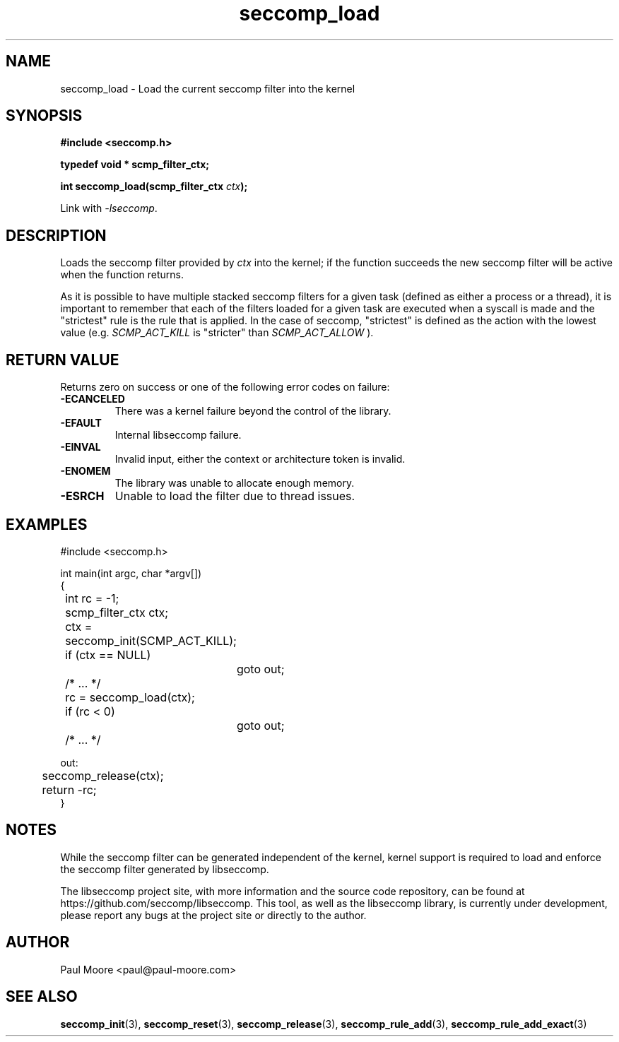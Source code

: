 .TH "seccomp_load" 3 "30 May 2020" "paul@paul-moore.com" "libseccomp Documentation"
.\" //////////////////////////////////////////////////////////////////////////
.SH NAME
.\" //////////////////////////////////////////////////////////////////////////
seccomp_load \- Load the current seccomp filter into the kernel
.\" //////////////////////////////////////////////////////////////////////////
.SH SYNOPSIS
.\" //////////////////////////////////////////////////////////////////////////
.nf
.B #include <seccomp.h>
.sp
.B typedef void * scmp_filter_ctx;
.sp
.BI "int seccomp_load(scmp_filter_ctx " ctx ");"
.sp
Link with \fI\-lseccomp\fP.
.fi
.\" //////////////////////////////////////////////////////////////////////////
.SH DESCRIPTION
.\" //////////////////////////////////////////////////////////////////////////
.P
Loads the seccomp filter provided by
.I ctx
into the kernel; if the function
succeeds the new seccomp filter will be active when the function returns.
.P
As it is possible to have multiple stacked seccomp filters for a given task
(defined as either a process or a thread), it is important to remember that
each of the filters loaded for a given task are executed when a syscall is
made and the "strictest" rule is the rule that is applied.  In the case of
seccomp, "strictest" is defined as the action with the lowest value (e.g.
.I SCMP_ACT_KILL
is "stricter" than
.I SCMP_ACT_ALLOW
).
.\" //////////////////////////////////////////////////////////////////////////
.SH RETURN VALUE
.\" //////////////////////////////////////////////////////////////////////////
Returns zero on success or one of the following error codes on failure:
.TP
.B -ECANCELED
There was a kernel failure beyond the control of the library.
.TP
.B -EFAULT
Internal libseccomp failure.
.TP
.B -EINVAL
Invalid input, either the context or architecture token is invalid.
.TP
.B -ENOMEM
The library was unable to allocate enough memory.
.TP
.B -ESRCH
Unable to load the filter due to thread issues.
.\" //////////////////////////////////////////////////////////////////////////
.SH EXAMPLES
.\" //////////////////////////////////////////////////////////////////////////
.nf
#include <seccomp.h>

int main(int argc, char *argv[])
{
	int rc = \-1;
	scmp_filter_ctx ctx;

	ctx = seccomp_init(SCMP_ACT_KILL);
	if (ctx == NULL)
		goto out;

	/* ... */

	rc = seccomp_load(ctx);
	if (rc < 0)
		goto out;

	/* ... */

out:
	seccomp_release(ctx);
	return \-rc;
}
.fi
.\" //////////////////////////////////////////////////////////////////////////
.SH NOTES
.\" //////////////////////////////////////////////////////////////////////////
.P
While the seccomp filter can be generated independent of the kernel, kernel
support is required to load and enforce the seccomp filter generated by
libseccomp.
.P
The libseccomp project site, with more information and the source code
repository, can be found at https://github.com/seccomp/libseccomp.  This tool,
as well as the libseccomp library, is currently under development, please
report any bugs at the project site or directly to the author.
.\" //////////////////////////////////////////////////////////////////////////
.SH AUTHOR
.\" //////////////////////////////////////////////////////////////////////////
Paul Moore <paul@paul-moore.com>
.\" //////////////////////////////////////////////////////////////////////////
.SH SEE ALSO
.\" //////////////////////////////////////////////////////////////////////////
.BR seccomp_init (3),
.BR seccomp_reset (3),
.BR seccomp_release (3),
.BR seccomp_rule_add (3),
.BR seccomp_rule_add_exact (3)


